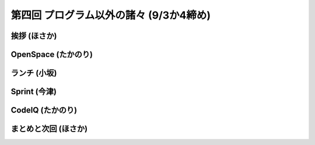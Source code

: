 ==========================================
 第四回 プログラム以外の諸々 (9/3か4締め)
==========================================

挨拶 (ほさか)
=============

OpenSpace (たかのり)
====================

ランチ (小坂)
=============

Sprint (今津)
=============

CodeIQ (たかのり)
=================

まとめと次回 (ほさか)
=====================


